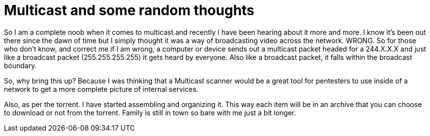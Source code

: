 = Multicast and some random thoughts
:hp-tags: Rant, Rant

So I am a complete noob when it comes to multicast and recently I have been hearing about it more and more. I know it's been out there since the dawn of time but I simply thought it was a way of broadcasting video across the network. WRONG. So for those who don't know, and correct me if I am wrong, a computer or device sends out a multicast packet headed for a 244.X.X.X and just like a broadcast packet (255.255.255.255) it gets heard by everyone. Also like a broadcast packet, it falls within the broadcast boundary.  
  
So, why bring this up? Because I was thinking that a Multicast scanner would be a great tool for pentesters to use inside of a network to get a more complete picture of internal services.  
  
Also, as per the torrent. I have started assembling and organizing it. This way each item will be in an archive that you can choose to download or not from the torrent. Family is still in town so bare with me just a bit longer.
